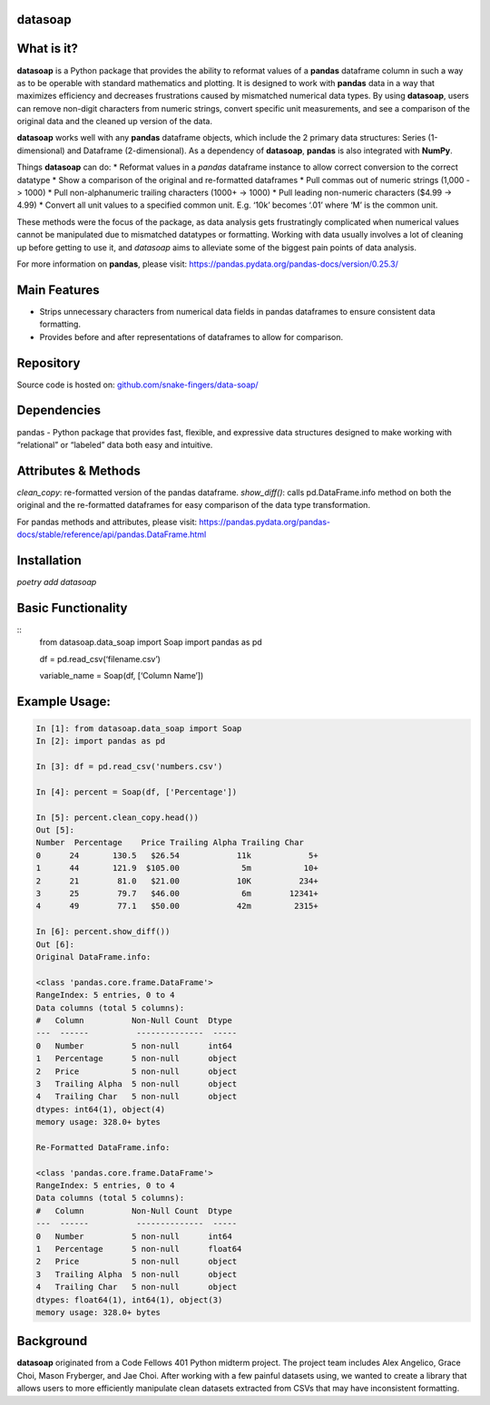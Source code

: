 *****
datasoap  
*****

*****
What is it? 
*****
**datasoap** is a Python package that provides the ability to reformat values of a **pandas** dataframe column in such a way as to be operable with standard mathematics and plotting. It is designed to work with **pandas** data in a way that maximizes efficiency and decreases frustrations caused by mismatched numerical data types. By using **datasoap**, users can remove non-digit characters from numeric strings, convert specific unit measurements, and see a comparison of the original data and the cleaned up version of the data.

**datasoap** works well with any **pandas** dataframe objects, which include the 2 primary data structures: Series (1-dimensional) and Dataframe (2-dimensional). As a dependency of **datasoap**, **pandas** is also integrated with **NumPy**. 

Things **datasoap** can do:  
*   Reformat values in a *pandas* dataframe instance to allow correct conversion to the correct datatype  
*   Show a comparison of the original and re-formatted dataframes  
*   Pull commas out of numeric strings (1,000 -> 1000)  
*   Pull non-alphanumeric trailing characters (1000+ -> 1000)  
*   Pull leading non-numeric characters ($4.99 -> 4.99)  
*   Convert all unit values to a specified common unit. E.g. ‘10k’ becomes ‘.01’ where ‘M’ is the common unit.   

These methods were the focus of the package, as data analysis gets frustratingly complicated when numerical values cannot be manipulated due to mismatched datatypes or formatting. Working with data usually involves a lot of cleaning up before getting to use it, and *datasoap* aims to alleviate some of the biggest pain points of data analysis.

For more information on **pandas**, please visit: https://pandas.pydata.org/pandas-docs/version/0.25.3/ 

*****
Main Features
*****

*   Strips unnecessary characters from numerical data fields in pandas dataframes to ensure consistent data formatting.
*   Provides before and after representations of dataframes to allow for comparison.

*****
Repository
*****

Source code is hosted on: `<github.com/snake-fingers/data-soap/>`_

*****
Dependencies
*****

pandas - Python package that provides fast, flexible, and expressive data structures designed to make working with “relational” or “labeled” data both easy and intuitive.

*****
Attributes & Methods
*****
`clean_copy`: re-formatted version of the pandas dataframe.  
`show_diff()`: calls pd.DataFrame.info method on both the original and the re-formatted dataframes for easy comparison of the data type transformation.  

For pandas methods and attributes, please visit: https://pandas.pydata.org/pandas-docs/stable/reference/api/pandas.DataFrame.html

*****
Installation
*****
`poetry add datasoap`  

*****
Basic Functionality
*****
::
    from datasoap.data_soap import Soap
    import pandas as pd

    df = pd.read_csv(‘filename.csv’)

    variable_name = Soap(df, [‘Column Name’])

*****
Example Usage:
*****
.. code-block:: python

    In [1]: from datasoap.data_soap import Soap  
    In [2]: import pandas as pd  

    In [3]: df = pd.read_csv('numbers.csv')  

    In [4]: percent = Soap(df, ['Percentage'])  

    In [5]: percent.clean_copy.head())  
    Out [5]:  
    Number  Percentage    Price Trailing Alpha Trailing Char  
    0      24       130.5   $26.54            11k            5+  
    1      44       121.9  $105.00             5m           10+  
    2      21        81.0   $21.00            10K          234+  
    3      25        79.7   $46.00             6m        12341+  
    4      49        77.1   $50.00            42m         2315+  

    In [6]: percent.show_diff())  
    Out [6]:  
    Original DataFrame.info:  

    <class 'pandas.core.frame.DataFrame'>  
    RangeIndex: 5 entries, 0 to 4  
    Data columns (total 5 columns):  
    #   Column          Non-Null Count  Dtype  
    ---  ------          --------------  -----  
    0   Number          5 non-null      int64  
    1   Percentage      5 non-null      object  
    2   Price           5 non-null      object  
    3   Trailing Alpha  5 non-null      object  
    4   Trailing Char   5 non-null      object  
    dtypes: int64(1), object(4)  
    memory usage: 328.0+ bytes  

    Re-Formatted DataFrame.info:  

    <class 'pandas.core.frame.DataFrame'>  
    RangeIndex: 5 entries, 0 to 4  
    Data columns (total 5 columns):  
    #   Column          Non-Null Count  Dtype  
    ---  ------          --------------  -----  
    0   Number          5 non-null      int64  
    1   Percentage      5 non-null      float64  
    2   Price           5 non-null      object  
    3   Trailing Alpha  5 non-null      object  
    4   Trailing Char   5 non-null      object  
    dtypes: float64(1), int64(1), object(3)  
    memory usage: 328.0+ bytes  


*****
Background
*****

**datasoap** originated from a Code Fellows 401 Python midterm project. The project team includes Alex Angelico, Grace Choi, Mason Fryberger, and Jae Choi. After working with a few painful datasets using, we wanted to create a library that allows users to more efficiently manipulate clean datasets extracted from CSVs that may have inconsistent formatting.